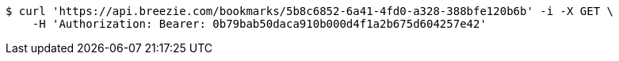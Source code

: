[source,bash]
----
$ curl 'https://api.breezie.com/bookmarks/5b8c6852-6a41-4fd0-a328-388bfe120b6b' -i -X GET \
    -H 'Authorization: Bearer: 0b79bab50daca910b000d4f1a2b675d604257e42'
----